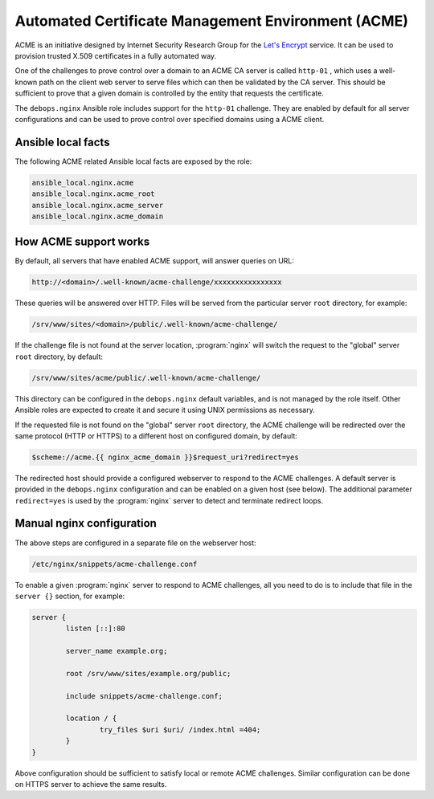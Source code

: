 Automated Certificate Management Environment (ACME)
===================================================

ACME is an initiative designed by Internet Security Research Group for the
`Let's Encrypt <https://letsencrypt.org/>`_ service. It can be used to
provision trusted X.509 certificates in a fully automated way.

One of the challenges to prove control over a domain to an ACME CA server is
called ``http-01`` , which uses a well-known path on the client web server to
serve files which can then be validated by the CA server. This should be
sufficient to prove that a given domain is controlled by the entity that
requests the certificate.

The ``debops.nginx`` Ansible role includes support for the ``http-01`` challenge.
They are enabled by default for all server configurations and can be used to
prove control over specified domains using a ACME client.

Ansible local facts
-------------------

The following ACME related Ansible local facts are exposed by the role:

.. code-block:: none

   ansible_local.nginx.acme
   ansible_local.nginx.acme_root
   ansible_local.nginx.acme_server
   ansible_local.nginx.acme_domain

How ACME support works
----------------------

By default, all servers that have enabled ACME support, will answer queries
on URL:

.. code-block:: none

   http://<domain>/.well-known/acme-challenge/xxxxxxxxxxxxxxxx

These queries will be answered over HTTP. Files will be served from the
particular server ``root`` directory, for example:

.. code-block:: none

   /srv/www/sites/<domain>/public/.well-known/acme-challenge/

If the challenge file is not found at the server location, :program:`nginx` will
switch the request to the "global" server ``root`` directory, by default:

.. code-block:: none

   /srv/www/sites/acme/public/.well-known/acme-challenge/

This directory can be configured in the ``debops.nginx`` default variables, and
is not managed by the role itself. Other Ansible roles are expected to create
it and secure it using UNIX permissions as necessary.

If the requested file is not found on the "global" server ``root`` directory,
the ACME challenge will be redirected over the same protocol (HTTP or HTTPS) to
a different host on configured domain, by default:

.. code-block:: none

   $scheme://acme.{{ nginx_acme_domain }}$request_uri?redirect=yes

The redirected host should provide a configured webserver to respond to the
ACME challenges. A default server is provided in the ``debops.nginx``
configuration and can be enabled on a given host (see below). The additional
parameter ``redirect=yes`` is used by the :program:`nginx` server to detect and
terminate redirect loops.

Manual nginx configuration
--------------------------

The above steps are configured in a separate file on the webserver host:

.. code-block:: none

   /etc/nginx/snippets/acme-challenge.conf

To enable a given :program:`nginx` server to respond to ACME challenges, all you
need to do is to include that file in the ``server {}`` section, for example:

.. code-block:: nginx

   server {
           listen [::]:80

           server_name example.org;

           root /srv/www/sites/example.org/public;

           include snippets/acme-challenge.conf;

           location / {
                   try_files $uri $uri/ /index.html =404;
           }
   }

Above configuration should be sufficient to satisfy local or remote ACME
challenges. Similar configuration can be done on HTTPS server to achieve the
same results.
